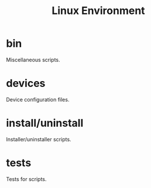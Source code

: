 #+title: Linux Environment

* bin
  Miscellaneous scripts.

* devices
  Device configuration files.

* install/uninstall
  Installer/uninstaller scripts.

* tests
  Tests for scripts.
